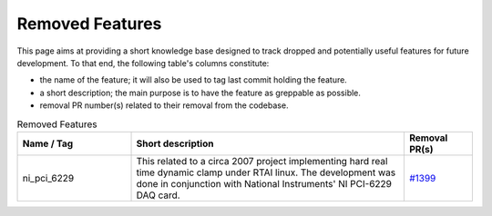 Removed Features
================

This page aims at providing a short knowledge base designed to track dropped and potentially useful features for future development.
To that end, the following table's columns constitute:

* the name of the feature; it will also be used to tag last commit holding the feature.
* a short description; the main purpose is to have the feature as greppable as possible.
* removal PR number(s) related to their removal from the codebase.

.. list-table:: Removed Features
   :widths: 25 60 15
   :header-rows: 1
   :class: fixed-table

   * - Name / Tag
     - Short description
     - Removal PR(s)
   * - ni_pci_6229
     - This related to a circa 2007 project implementing hard real time dynamic clamp under RTAI linux.
       The development was done in conjunction with National Instruments' NI PCI-6229 DAQ card.
     - `#1399 <https://github.com/neuronsimulator/nrn/pull/1399>`_

